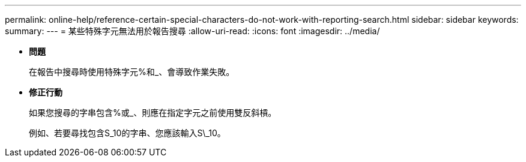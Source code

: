 ---
permalink: online-help/reference-certain-special-characters-do-not-work-with-reporting-search.html 
sidebar: sidebar 
keywords:  
summary:  
---
= 某些特殊字元無法用於報告搜尋
:allow-uri-read: 
:icons: font
:imagesdir: ../media/


* *問題*
+
在報告中搜尋時使用特殊字元%和_、會導致作業失敗。

* *修正行動*
+
如果您搜尋的字串包含%或_、則應在指定字元之前使用雙反斜槓。

+
例如、若要尋找包含S_10的字串、您應該輸入S\_10。


